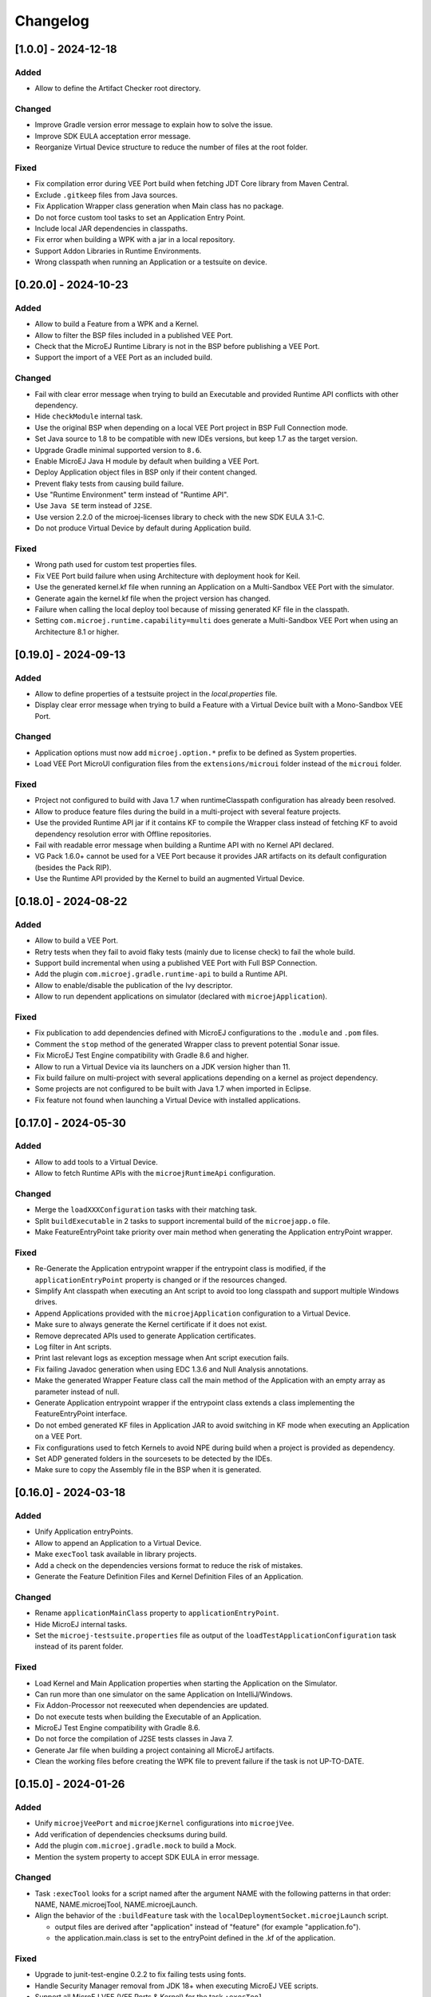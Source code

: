 .. _sdk_6_changelog:

Changelog
---------

.. _changelog-1.0.0:

[1.0.0] - 2024-12-18
~~~~~~~~~~~~~~~~~~~~~

Added
"""""

- Allow to define the Artifact Checker root directory.

Changed
"""""""

- Improve Gradle version error message to explain how to solve the issue.
- Improve SDK EULA acceptation error message.
- Reorganize Virtual Device structure to reduce the number of files at the root folder.

Fixed
"""""

- Fix compilation error during VEE Port build when fetching JDT Core library from Maven Central.
- Exclude ``.gitkeep`` files from Java sources.
- Fix Application Wrapper class generation when Main class has no package.
- Do not force custom tool tasks to set an Application Entry Point.
- Include local JAR dependencies in classpaths.
- Fix error when building a WPK with a jar in a local repository.
- Support Addon Libraries in Runtime Environments.
- Wrong classpath when running an Application or a testsuite on device.

.. _changelog-0.20.0:

[0.20.0] - 2024-10-23
~~~~~~~~~~~~~~~~~~~~~

Added
"""""

- Allow to build a Feature from a WPK and a Kernel.
- Allow to filter the BSP files included in a published VEE Port.
- Check that the MicroEJ Runtime Library is not in the BSP before publishing a VEE Port.
- Support the import of a VEE Port as an included build.

Changed
"""""""

- Fail with clear error message when trying to build an Executable and provided Runtime API conflicts
  with other dependency.
- Hide ``checkModule`` internal task.
- Use the original BSP when depending on a local VEE Port project in BSP Full Connection mode.
- Set Java source to 1.8 to be compatible with new IDEs versions, but keep 1.7 as the target version.
- Upgrade Gradle minimal supported version to ``8.6``.
- Enable MicroEJ Java H module by default when building a VEE Port.
- Deploy Application object files in BSP only if their content changed.
- Prevent flaky tests from causing build failure.
- Use "Runtime Environment" term instead of "Runtime API".
- Use ``Java SE`` term instead of ``J2SE``.
- Use version 2.2.0 of the microej-licenses library to check with the new SDK EULA 3.1-C.
- Do not produce Virtual Device by default during Application build.

Fixed
"""""

- Wrong path used for custom test properties files.
- Fix VEE Port build failure when using Architecture with deployment hook for Keil.
- Use the generated kernel.kf file when running an Application on a Multi-Sandbox VEE Port with the simulator.
- Generate again the kernel.kf file when the project version has changed.
- Failure when calling the local deploy tool because of missing generated KF file in the classpath.
- Setting ``com.microej.runtime.capability=multi`` does generate a Multi-Sandbox VEE Port when using an Architecture 8.1
  or higher.

.. _changelog-0.19.0:

[0.19.0] - 2024-09-13
~~~~~~~~~~~~~~~~~~~~~

Added
"""""

- Allow to define properties of a testsuite project in the `local.properties` file.
- Display clear error message when trying to build a Feature with a Virtual Device built with a Mono-Sandbox VEE Port.

Changed
"""""""

- Application options must now add ``microej.option.*`` prefix to be defined as System properties.
- Load VEE Port MicroUI configuration files from the ``extensions/microui`` folder instead of the ``microui`` folder. 

Fixed
"""""

- Project not configured to build with Java 1.7 when runtimeClasspath configuration has already been resolved.
- Allow to produce feature files during the build in a multi-project with several feature projects.
- Use the provided Runtime API jar if it contains KF to compile the Wrapper class instead of fetching KF to avoid
  dependency resolution error with Offline repositories.
- Fail with readable error message when building a Runtime API with no Kernel API declared.
- VG Pack 1.6.0+ cannot be used for a VEE Port because it provides JAR artifacts on its default configuration (besides
  the Pack RIP).
- Use the Runtime API provided by the Kernel to build an augmented Virtual Device.

.. _changelog-0.18.0:

[0.18.0] - 2024-08-22
~~~~~~~~~~~~~~~~~~~~~

Added
"""""

- Allow to build a VEE Port.
- Retry tests when they fail to avoid flaky tests (mainly due to license check) to fail the whole build.
- Support build incremental when using a published VEE Port with Full BSP Connection.
- Add the plugin ``com.microej.gradle.runtime-api`` to build a Runtime API.
- Allow to enable/disable the publication of the Ivy descriptor.
- Allow to run dependent applications on simulator (declared with ``microejApplication``).

Fixed
"""""

- Fix publication to add dependencies defined with MicroEJ configurations to the ``.module`` and ``.pom`` files.
- Comment the ``stop`` method of the generated Wrapper class to prevent potential Sonar issue.
- Fix MicroEJ Test Engine compatibility with Gradle 8.6 and higher.
- Allow to run a Virtual Device via its launchers on a JDK version higher than 11.
- Fix build failure on multi-project with several applications depending on a kernel as project dependency.
- Some projects are not configured to be built with Java 1.7 when imported in Eclipse.
- Fix feature not found when launching a Virtual Device with installed applications.

.. _changelog-0.17.0:

[0.17.0] - 2024-05-30
~~~~~~~~~~~~~~~~~~~~~

Added
"""""

- Allow to add tools to a Virtual Device.
- Allow to fetch Runtime APIs with the ``microejRuntimeApi`` configuration.

Changed
"""""""

- Merge the ``loadXXXConfiguration`` tasks with their matching task.
- Split ``buildExecutable`` in 2 tasks to support incremental build of the ``microejapp.o`` file.
- Make FeatureEntryPoint take priority over main method when generating the Application entryPoint wrapper.

Fixed
"""""

- Re-Generate the Application entrypoint wrapper if the entrypoint class is
  modified, if the ``applicationEntryPoint`` property is changed or if the resources changed.
- Simplify Ant classpath when executing an Ant script to avoid too long classpath and support multiple Windows drives.
- Append Applications provided with the ``microejApplication`` configuration to a Virtual Device.
- Make sure to always generate the Kernel certificate if it does not exist.
- Remove deprecated APIs used to generate Application certificates.
- Log filter in Ant scripts.
- Print last relevant logs as exception message when Ant script execution fails.
- Fix failing Javadoc generation when using EDC 1.3.6 and Null Analysis annotations.
- Make the generated Wrapper Feature class call the main method of the Application with an empty array as
  parameter instead of null.
- Generate Application entrypoint wrapper if the entrypoint class extends a class implementing the
  FeatureEntryPoint interface.
- Do not embed generated KF files in Application JAR to avoid switching in KF mode when executing an Application on a
  VEE Port.
- Fix configurations used to fetch Kernels to avoid NPE during build when a project is provided
  as dependency.
- Set ADP generated folders in the sourcesets to be detected by the IDEs.
- Make sure to copy the Assembly file in the BSP when it is generated.

.. _changelog-0.16.0:

[0.16.0] - 2024-03-18
~~~~~~~~~~~~~~~~~~~~~

Added
"""""

- Unify Application entryPoints.
- Allow to append an Application to a Virtual Device.
- Make ``execTool`` task available in library projects.
- Add a check on the dependencies versions format to reduce the risk of mistakes.
- Generate the Feature Definition Files and Kernel Definition Files of an Application.

Changed
"""""""

- Rename ``applicationMainClass`` property to ``applicationEntryPoint``.
- Hide MicroEJ internal tasks.
- Set the ``microej-testsuite.properties`` file as output of the ``loadTestApplicationConfiguration`` task 
  instead of its parent folder.

Fixed
"""""

- Load Kernel and Main Application properties when starting the Application on the Simulator.
- Can run more than one simulator on the same Application on IntelliJ/Windows.
- Fix Addon-Processor not reexecuted when dependencies are updated.
- Do not execute tests when building the Executable of an Application.
- MicroEJ Test Engine compatibility with Gradle 8.6.
- Do not force the compilation of J2SE tests classes in Java 7.
- Generate Jar file when building a project containing all MicroEJ artifacts.
- Clean the working files before creating the WPK file to prevent failure if the task is not UP-TO-DATE.

.. _changelog-0.15.0:

[0.15.0] - 2024-01-26
~~~~~~~~~~~~~~~~~~~~~

Added
"""""

- Unify ``microejVeePort`` and ``microejKernel`` configurations into ``microejVee``.
- Add verification of dependencies checksums during build.
- Add the plugin ``com.microej.gradle.mock`` to build a Mock.
- Mention the system property to accept SDK EULA in error message.

Changed
"""""""

- Task ``:execTool`` looks for a script named after the argument NAME with the following patterns in that order: NAME, NAME.microejTool, NAME.microejLaunch.
- Align the behavior of the ``:buildFeature`` task with the ``localDeploymentSocket.microejLaunch`` script.

  - output files are derived after "application" instead of "feature" (for example "application.fo").
  - the application.main.class is set to the entryPoint defined in the .kf of the application.

Fixed
"""""

- Upgrade to junit-test-engine 0.2.2 to fix failing tests using fonts.
- Handle Security Manager removal from JDK 18+ when executing MicroEJ VEE scripts.
- Support all MicroEJ VEE (VEE Ports & Kernel) for the task ``:execTool``.

Removed
"""""""

- Remove support of dropIns folder for MicroEJ VEE (VEE Port or Kernel) selection.

.. _changelog-0.14.0:

[0.14.0] - 2024-01-03
~~~~~~~~~~~~~~~~~~~~~

Added
"""""

- Add Jenkinsfile files to build and test with a JDK 17 and a JDK 21 (LTS versions).

Changed
"""""""

- Do not build/publish an Executable or a Feature by default and add the ``produceExecutableDuringBuild()``
  and ``produceFeatureDuringBuild()`` methods to build them if needed.
- Set group and version for all projects, including the root project, in order to generate correctly the release tag.
- Use version 2.1.0 of the microej-licenses library to check with the new SDK EULA 3.1-B.

Fixed
"""""

- Fix the override behavior of the Application main class that was not consistent when ``-Dapplication.main.class`` is
  used.
- Fix the Custom Ant Logger to display build errors without having to enable the verbose mode.
- Follow Gradle recommendation on resolvable and consumable configurations.
- Move the Custom Logger to a dedicated module and use its jar instead of fetching the plugin when
  executing VEE Port scripts to fix the tests failure during a release.
- Set Java Compiler encoding to UTF-8.
- Set Java Compliance level to 1.7 in JavaPluginExtension to fix the ``Cannot find the class file for java.lang.invoke.MethodHandles``
  error when opening a Gradle project in Eclipse.
- Fix wrong generated Virtual Device of an Application when the VEE Port changed.
- Bump source level for javadoc task to 1.8 to support JDK 21.
- Fix classpaths when using a Virtual Device to remove warnings about kf files not found.
- Make sure to close all opened streams.
- Fix ``Wrong java/lang/Object`` error when running an Application on the Simulator with a local repository.
- Fix ``No .kf file found for this feature classpath`` error message in logs when running VD with launcher script.

.. _changelog-0.13.0:

[0.13.0] - 2023-11-10
~~~~~~~~~~~~~~~~~~~~~

Added
"""""

- Add a check on EULA acceptation when using the MicroEJ Gradle plugin.
- Automatically publish the ASSEMBLY_EXCEPTION.txt file if it exists at the root of the project.
- Allow to publish the Feature file of an Application.
- Add ``:execTool`` task to execute Stack Trace Reader and Code Coverage Analyzer Tools provided by the selected VEE Port or Kernel.

Fixed
"""""

- Fix warning during compilation because of non-existing file or folder (``incorrect classpath: C:\\Users\\user\\...\myProject\\build\\resources\\main``).
- Fix warning in SOAR when building an Executable with Architecture 8.0.0 (``[M59] - Classpath file [C:\Users\user\...\myProject\build\resources\main] does not exist``).
- Enable Ant verbose mode for VEE Port scripts when Gradle debug log level is enabled.
- Fix the build of a Feature when the provided Virtual Device does not contain the ``dynamicFeatureLink.microejLaunch`` build script (Virtual Device built with SDK 5).

.. _changelog-0.12.1:

[0.12.1] - 2023-10-16
~~~~~~~~~~~~~~~~~~~~~

Fixed
"""""

- Fix the issue with the ``microejKernel`` configuration that prevented IDEs from loading a project.

.. _changelog-0.12.0:

[0.12.0] - 2023-10-13
~~~~~~~~~~~~~~~~~~~~~

Added
"""""

- Allow to publish the Virtual Device of an Application.
- Allow to fetch a Virtual Device and an Executable with the ``microejKernel`` configuration.

Changed
"""""""

- Add README, CHANGELOG and License files as publication artifacts in the generated ivy.xml file.
- Publish test report in Jenkins job.
- Set ``deploy.bsp.microejscript`` property to ``true`` by default to build the executable.
- Publish the Executable file as a variant.
- Rename the ``kernelFile`` property to ``kernelExecutableFile``.
- Use File dependency instead of the ``veePortPath`` property to load a local VEE Port.
- Use File dependency instead of the ``kernelExecutableFile`` property to load a local Kernel Executable.

Fixed
"""""

- Fix unexpected fetch of the transitive dependencies of a VEE Port dependency (``microejVeePort`` configuration).
- Fix System properties defined in ``gradle.properties`` are ignored.
- Fix VEE Port launcher: temporary configuration file could prevent to launch a second time.
- Remove usage of deprecated API Project.getBuildDir().
- Fix the message when no executable are found by the ``runOnDevice`` task.
- Fix Executable not updated after a project change and a call to the ``buildExecutable`` task.
- Fix wrong order of tests classes and resources folder in the test classpath.
- Call VEE Port Ant script from a separate temporary directory to satisfy MicroEJ Architecture. This fixes spurious HIL timeouts when calling the ``runOnSimulator`` task.
- Fix Java process still running when Simulator is interrupted.
- Fix missing Nashorn dependencies when running a testsuite and when launching the launcher scripts to make it work with JDK 17 and higher.

.. _changelog-0.11.1:

[0.11.1] - 2023-09-22
~~~~~~~~~~~~~~~~~~~~~

Fixed
"""""

- Fix usage of a SNAPSHOT version of the junit-test-engine dependency.

.. _changelog-0.11.0:

[0.11.0] - 2023-09-22
~~~~~~~~~~~~~~~~~~~~~

Changed
"""""""

- Use Gradle standard mechanism to support Multi-VEEPort instead of relying on an in-house feature.

.. _changelog-0.10.0:

[0.10.0] - 2023-09-13
~~~~~~~~~~~~~~~~~~~~~

Added
"""""

- Add a task ``runOnDevice`` to run the Executable on a Device.
- Support all JDK LTS versions higher or equals to version 11.

Fixed
"""""

- Allow to build a Feature file of an Application with a Virtual Device.
- Fix javadoc failure when the project contains a JDK class.

.. _changelog-0.9.0:

[0.9.0] - 2023-09-01
~~~~~~~~~~~~~~~~~~~~

Added
"""""

- Allow to depend on local Application project (dependency with ``microejApplication`` configuration).
- Implement properties loading chain.
- Add launcher scripts to the Virtual Device.

Changed
"""""""

- Move the ``vd-init.xml`` script in the template file instead of hardcoding it in the class.
- Remove the Application properties from ``options/application.properties`` file and rename file to ``target.properties`` in Virtual Device.
- Merge ``veePortFiles`` and ``veePortDirs`` properties into the ``veePortPaths`` property.
- Add missing Javadoc and clean the project.

Fixed
"""""

- Fix resources generated by Addon Processors of type FolderKind.MainResources not processed.
- Fix root path used for relative VEE port path: use the project root directory.
- Fix the content of a WPK to remove the Foundation Libraries.
- Make sure `.a` and `.o` files of an Application are correct by always executing the `buildExecutable` task.

.. _changelog-0.8.0:

[0.8.0] - 2023-07-13
~~~~~~~~~~~~~~~~~~~~

Added
"""""

- Allow to build the Virtual Device of an Application.
- Add checks to ensure that a Virtual Device can be used or not depending on the called task.
- Allow to build the Feature binary file of an Application.

Fixed
"""""

- Add the Application properties defined in the ``configuration folder`` to the WPK file.

.. _changelog-0.7.0:

[0.7.0] - 2023-06-26
~~~~~~~~~~~~~~~~~~~~

Added
"""""

- Add Standard Java Library plugin (``com.microej.gradle.j2se-library``).
- Rename ``com.microej.gradle.library`` plugin to ``com.microej.gradle.addon-library``.


Changed
"""""""

- Unbind the checkModule task from the build task.
- Use version ``0.1.1`` of the MicroEJ JUnit Test Engine to fix error when test classes are not in a package.
- Use version ``2.0.0`` of the microej-licenses library to check with the new authorized licenses.

.. _changelog-0.6.0:

[0.6.0] - 2023-05-30
~~~~~~~~~~~~~~~~~~~~

Added
"""""

- Allow to publish WPK file artifact.
- Allow to publish files generated by the ``buildExecutable`` task.
- Allow to define multiple testsuites in different environments (sim or J2SE).
- Allow to define a testsuite for tests on device.


Changed
"""""""

- Use Ivy descriptor content to know if a dependency is a Foundation Library or an Addon Processor Library.
- Optimize the ``loadVeePort`` task to reduce the time to load a VEE Port.
- Use a smaller VEE Port as dependency in tests to reduce the time to build.
- Remove ``JPF`` support.
- Check that the given file/directory is a VEE Port.
- Move Application properties to ``configuration`` folder instead of ``src/main/resources``.
- Clean the Jenkins workspace after a successful build.
- Improve the checker on changelog files to support "-SNAPSHOT" suffix and "Unreleased" label.
- Remove the ``debugOnSimulator`` task and use a property to run an Application in debug mode.

Fixed
"""""

- Fix multiple VEE Ports error message in ``loadConfiguration`` task.
- Fix connection to a debugger and debug.port property.
- Fix StackOverflow error when building a project with cyclic dependencies.

.. _changelog-0.5.0:

[0.5.0] - 2023-03-24
~~~~~~~~~~~~~~~~~~~~

Added
"""""

- Add Xlint checking.
- Add verification of using java 11 by user's project.
- Allow to build the Executable file of an Application.
- Allow to build the WPK file of an Application.
- Allow to define multiple VEE Ports.
- Check that the project uses at least Gradle 8.0.
- Add more tests on topological order in the Application classpath.

Changed
"""""""

- Make the plugin compatible with Gradle ``8.0``.

.. _changelog-0.4.0:

[0.4.0] - 2023-01-27
~~~~~~~~~~~~~~~~~~~~

Added
"""""

- Apply the Java Library Plugin to user's project.
- Allow to load a VEE Port by dropping it in the ``dropIns`` folder.

Changed
"""""""

- Optimise memory used by project.
- Remove the ``runArtifactChecker`` property, the Artifact Checker task must be executed explicitly.
- Hide compilation warnings in the adp and compileJava tasks.

Fixed
"""""

- Disable the warning on non-compatible version for Maven client.
- Fix loading new dependency when the ``build.gradle.kts`` file is updated.
- Fix too long classpath error when running the simulator on Windows.

.. _changelog-0.3.0:

[0.3.0] - 2022-12-09
~~~~~~~~~~~~~~~~~~~~

Added
"""""

- Add feature to avoid loading the VEE Port when there is no test.
- Add the auto assembling project for ``runOnSimulator`` and ``debugOnSimulator`` tasks.
- Add the opportunity disable custom conflict resolution rules.
- Add the plugin ``com.microej.gradle.library`` to build an Addon Library.
- Generate and publish the Java sources jar.
- Generate and publish the Javadoc jar.
- Publish ``README.md``, ``CHANGELOG.md`` and ``LICENSE.txt`` files if they exist in the project.
- Suffix version with timestamp when it ends with "-RC".
- Make the build fail if a direct dependency is resolved with a higher minor version than the one declared.
- Add the ``checkModule`` task to check compliance of the module with MicroEJ rules.
- Add the execution of tests on the simulator.
- Add support for Mac M1.
- Build the plugin in Java 11.
- Add test to ensure that the dependencies are topologically sorted.

Changed
"""""""

- Remove automatic version conversion.
- Rename the Application plugin to ``com.microej.gradle.application``.
- Change the publication plugin to publish Maven modules instead of Ivy modules.
- Use Ant Java API to launch the simulator to avoid requiring an Ant installation.
- Rename the ``runOnSim`` and ``debugOnSim`` tasks to ``runOnSimulator`` and ``debugOnSimulator``.
- Use JDT compiler instead of javac.
- Isolate functional tests to keep a quick build.

Fixed
"""""

- VEE Port not reloaded when referenced by ``veePortDirPath`` and the VEE Port source folder is updated.
- Set Java source and target version to be recognized by IDEs.
- Make ``processResources`` task implicitly depend on ADP task to fix failures during ``runOnSimulator``.

.. _changelog-0.2.0:

[0.2.0] - 2022-05-17
~~~~~~~~~~~~~~~~~~~~

Changed
"""""""

- Make the build fails when an ADP raises errors.
- Convert build scripts from ``Groovy`` to ``Kotlin``.

.. _changelog-0.1.0:

[0.1.0] - 2022-05-03
~~~~~~~~~~~~~~~~~~~~

Added
"""""

- Add the capability to load the platform from dependencies.
- Add the task ``debugOnSim`` to execute the application in debug mode in the simulator.
- Publish the sources jar of the plugin.

Fixed
"""""

- Extract ADP classpath JAR files into OS temp dir to avoid error on cleaning because of locks.



..
   | Copyright 2008-2024, MicroEJ Corp. Content in this space is free 
   for read and redistribute. Except if otherwise stated, modification 
   is subject to MicroEJ Corp prior approval.
   | MicroEJ is a trademark of MicroEJ Corp. All other trademarks and 
   copyrights are the property of their respective owners.
